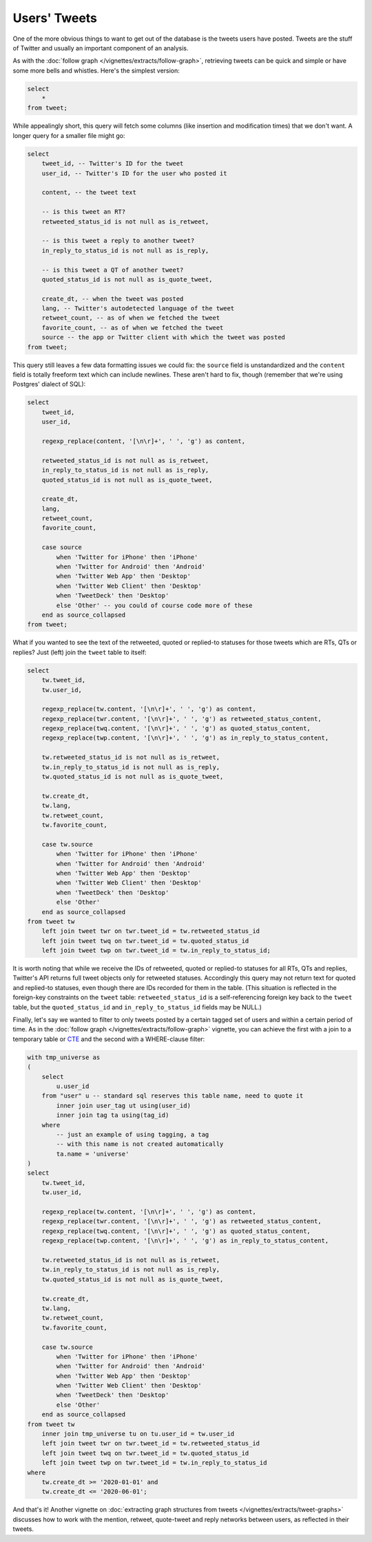 =================
  Users' Tweets
=================

One of the more obvious things to want to get out of the database is the tweets
users have posted. Tweets are the stuff of Twitter and usually an important
component of an analysis.

As with the :doc:`follow graph </vignettes/extracts/follow-graph>`, retrieving
tweets can be quick and simple or have some more bells and whistles. Here's the
simplest version:


.. code-block:: sql

   select
       *
   from tweet;

While appealingly short, this query will fetch some columns (like insertion and
modification times) that we don't want. A longer query for a smaller file might
go:

.. code-block:: sql

   select
       tweet_id, -- Twitter's ID for the tweet
       user_id, -- Twitter's ID for the user who posted it

       content, -- the tweet text

       -- is this tweet an RT?
       retweeted_status_id is not null as is_retweet,

       -- is this tweet a reply to another tweet?
       in_reply_to_status_id is not null as is_reply,

       -- is this tweet a QT of another tweet?
       quoted_status_id is not null as is_quote_tweet,

       create_dt, -- when the tweet was posted
       lang, -- Twitter's autodetected language of the tweet
       retweet_count, -- as of when we fetched the tweet
       favorite_count, -- as of when we fetched the tweet
       source -- the app or Twitter client with which the tweet was posted
   from tweet;

This query still leaves a few data formatting issues we could fix: the
``source`` field is unstandardized and the ``content`` field is totally
freeform text which can include newlines. These aren't hard to fix, though
(remember that we're using Postgres' dialect of SQL):

.. code-block:: sql

   select
       tweet_id,
       user_id,

       regexp_replace(content, '[\n\r]+', ' ', 'g') as content,

       retweeted_status_id is not null as is_retweet,
       in_reply_to_status_id is not null as is_reply,
       quoted_status_id is not null as is_quote_tweet,

       create_dt,
       lang,
       retweet_count,
       favorite_count,

       case source
           when 'Twitter for iPhone' then 'iPhone'
           when 'Twitter for Android' then 'Android'
           when 'Twitter Web App' then 'Desktop'
           when 'Twitter Web Client' then 'Desktop'
           when 'TweetDeck' then 'Desktop'
           else 'Other' -- you could of course code more of these
       end as source_collapsed
   from tweet;

What if you wanted to see the text of the retweeted, quoted or replied-to
statuses for those tweets which are RTs, QTs or replies? Just (left) join the
``tweet`` table to itself:

.. code-block:: sql

   select
       tw.tweet_id,
       tw.user_id,

       regexp_replace(tw.content, '[\n\r]+', ' ', 'g') as content,
       regexp_replace(twr.content, '[\n\r]+', ' ', 'g') as retweeted_status_content,
       regexp_replace(twq.content, '[\n\r]+', ' ', 'g') as quoted_status_content,
       regexp_replace(twp.content, '[\n\r]+', ' ', 'g') as in_reply_to_status_content,

       tw.retweeted_status_id is not null as is_retweet,
       tw.in_reply_to_status_id is not null as is_reply,
       tw.quoted_status_id is not null as is_quote_tweet,

       tw.create_dt,
       tw.lang,
       tw.retweet_count,
       tw.favorite_count,

       case tw.source
           when 'Twitter for iPhone' then 'iPhone'
           when 'Twitter for Android' then 'Android'
           when 'Twitter Web App' then 'Desktop'
           when 'Twitter Web Client' then 'Desktop'
           when 'TweetDeck' then 'Desktop'
           else 'Other'
       end as source_collapsed
   from tweet tw
       left join tweet twr on twr.tweet_id = tw.retweeted_status_id
       left join tweet twq on twr.tweet_id = tw.quoted_status_id
       left join tweet twp on twr.tweet_id = tw.in_reply_to_status_id;

It is worth noting that while we receive the IDs of retweeted, quoted or
replied-to statuses for all RTs, QTs and replies, Twitter's API returns full
tweet objects only for retweeted statuses. Accordingly this query may not
return text for quoted and replied-to statuses, even though there are IDs
recorded for them in the table. (This situation is reflected in the foreign-key
constraints on the ``tweet`` table: ``retweeted_status_id`` is a
self-referencing foreign key back to the ``tweet`` table, but the
``quoted_status_id`` and ``in_reply_to_status_id`` fields may be NULL.)

Finally, let's say we wanted to filter to only tweets posted by a certain
tagged set of users and within a certain period of time. As in the :doc:`follow
graph </vignettes/extracts/follow-graph>` vignette, you can achieve the first
with a join to a temporary table or `CTE
<https://www.postgresql.org/docs/14/queries-with.html>`__ and the second with a
WHERE-clause filter:

.. code-block:: sql

   with tmp_universe as
   (
       select
           u.user_id
       from "user" u -- standard sql reserves this table name, need to quote it
           inner join user_tag ut using(user_id)
           inner join tag ta using(tag_id)
       where
           -- just an example of using tagging, a tag
           -- with this name is not created automatically
           ta.name = 'universe'
   )
   select
       tw.tweet_id,
       tw.user_id,

       regexp_replace(tw.content, '[\n\r]+', ' ', 'g') as content,
       regexp_replace(twr.content, '[\n\r]+', ' ', 'g') as retweeted_status_content,
       regexp_replace(twq.content, '[\n\r]+', ' ', 'g') as quoted_status_content,
       regexp_replace(twp.content, '[\n\r]+', ' ', 'g') as in_reply_to_status_content,

       tw.retweeted_status_id is not null as is_retweet,
       tw.in_reply_to_status_id is not null as is_reply,
       tw.quoted_status_id is not null as is_quote_tweet,

       tw.create_dt,
       tw.lang,
       tw.retweet_count,
       tw.favorite_count,

       case tw.source
           when 'Twitter for iPhone' then 'iPhone'
           when 'Twitter for Android' then 'Android'
           when 'Twitter Web App' then 'Desktop'
           when 'Twitter Web Client' then 'Desktop'
           when 'TweetDeck' then 'Desktop'
           else 'Other'
       end as source_collapsed
   from tweet tw
       inner join tmp_universe tu on tu.user_id = tw.user_id
       left join tweet twr on twr.tweet_id = tw.retweeted_status_id
       left join tweet twq on twr.tweet_id = tw.quoted_status_id
       left join tweet twp on twr.tweet_id = tw.in_reply_to_status_id
   where
       tw.create_dt >= '2020-01-01' and
       tw.create_dt <= '2020-06-01';

And that's it! Another vignette on :doc:`extracting graph structures from
tweets </vignettes/extracts/tweet-graphs>` discusses how to work with the
mention, retweet, quote-tweet and reply networks between users, as reflected in
their tweets.

